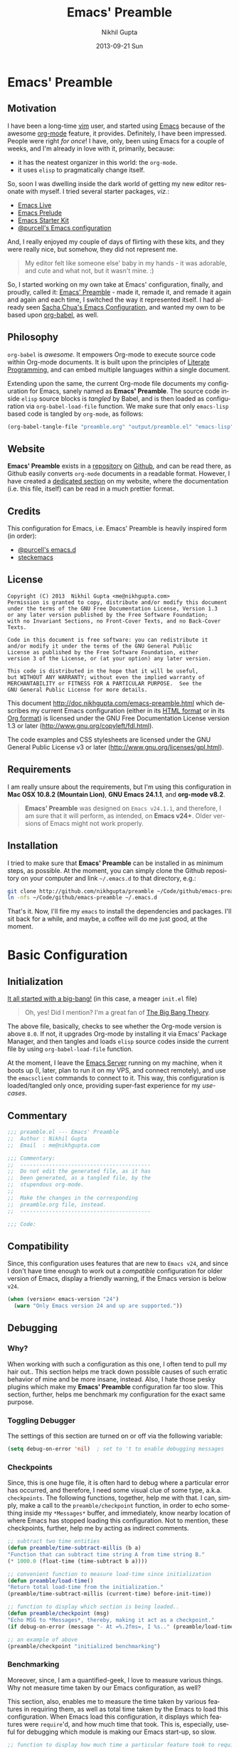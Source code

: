 #+TITLE:  Emacs' Preamble
#+AUTHOR: Nikhil Gupta
#+EMAIL:  me@nikhgupta.com
#+DATE:   2013-09-21 Sun

* Emacs' Preamble
** Motivation
I have been a long-time [[http://www.vim.org][vim]] user, and started using [[http://gnu.org/s/emacs][Emacs]] because of the awesome [[http://orgmode.org][org-mode]] feature,
it provides. Definitely, I have been impressed. People were right /for once/! I have, only, been
using Emacs for a couple of weeks, and I'm already in love with it, primarily, because:
  - it has the neatest organizer in this world: the =org-mode=.
  - it uses =elisp= to pragmatically change itself.

So, soon I was dwelling inside the dark world of getting my new editor resonate with myself. I tried
several starter packages, /viz./:
  - [[http://github.com/overtone/emacs-live][Emacs Live]]
  - [[http://github.com/bbatsov/prelude][Emacs Prelude]]
  - [[http://eschulte.github.io/emacs24-starter-kit/][Emacs Starter Kit]]
  - [[http://github.com/purcell/emacs.d][@purcell's Emacs configuration]]

And, I really enjoyed my couple of days of flirting with these kits, and they were really nice, but
somehow, they did not represent me.

#+BEGIN_QUOTE
My editor felt like someone else' baby in my hands - it was adorable, and cute and what not, but it
wasn't mine. :)
#+END_QUOTE

So, I started working on my own take at Emacs' configuration, finally, and proudly, called it:
[[http://github.com/nikhgupta/preamble][Emacs' Preamble]] - made it, remade it, and remade it again and again and each time, I switched the
way it represented itself. I had already seen [[http://dl.dropboxusercontent.com/u/3968124/sacha-emacs.html][Sacha Chua's Emacs Configuration]], and wanted my own to
be based upon [[http://orgmode.org/worg/org-contrib/babel/][org-babel]], as well.

** Philosophy
=org-babel= is /awesome/. It empowers Org-mode to execute source code within Org-mode documents. It
is built upon the principles of [[http://en.wikipedia.org/wiki/Literate_programming][Literate Programming]], and can embed multiple languages within a
single document.

Extending upon the same, the current Org-mode file documents my configuration for Emacs, sanely
named as *Emacs' Preamble*. The source code inside =elisp= source blocks is /tangled/ by Babel, and
is then loaded as configuration via =org-babel-load-file= function. We make sure that only
=emacs-lisp= based code is tangled by =org-mode=, as follows:

#+BEGIN_SRC emacs-lisp :tangle no
  (org-babel-tangle-file "preamble.org" "output/preamble.el" "emacs-lisp")
#+END_SRC

** Website
*Emacs' Preamble* exists in a [[http://github.com/nikhgupta/preamble][repository]] on [[http://github.com][Github]], and can be read there, as Github easily converts
=org-mode= documents in a readable format. However, I have created a [[http://nikhgupta.com/preamble][dedicated section]] on my
website, where the documentation (i.e. this file, itself) can be read in a much prettier format.

** Credits
This configuration for Emacs, i.e. Emacs' Preamble is heavily inspired form (in order):
- [[https://github.com/purcell/emacs.d][@purcell's emacs.d]]
- [[https://github.com/steckerhalter/steckemacs][steckemacs]]

** License
#+BEGIN_EXAMPLE
Copyright (C) 2013  Nikhil Gupta <me@nikhgupta.com>
Permission is granted to copy, distribute and/or modify this document
under the terms of the GNU Free Documentation License, Version 1.3
or any later version published by the Free Software Foundation;
with no Invariant Sections, no Front-Cover Texts, and no Back-Cover Texts.

Code in this document is free software: you can redistribute it
and/or modify it under the terms of the GNU General Public
License as published by the Free Software Foundation, either
version 3 of the License, or (at your option) any later version.

This code is distributed in the hope that it will be useful,
but WITHOUT ANY WARRANTY; without even the implied warranty of
MERCHANTABILITY or FITNESS FOR A PARTICULAR PURPOSE.  See the
GNU General Public License for more details.
#+END_EXAMPLE

This document [[http://doc.nikhgupta.com/emacs-preamble.html]] which describes my current Emacs
configuration (either in its [[http://doc.nikhgupta.com/emacs-preamble.html][HTML format]] or in its [[http://doc.nikhgupta.com/emacs-preamble.org][Org format]]) is licensed under the GNU Free
Documentation License version 1.3 or later ([[http://www.gnu.org/copyleft/fdl.html]]).

The code examples and CSS stylesheets are licensed under the GNU General Public License v3 or later
([[http://www.gnu.org/licenses/gpl.html]]).

** Requirements
I am really unsure about the requirements, but I'm using this configuration in *Mac OSX 10.8.2
(Mountain Lion)*, *GNU Emacs 24.1.1*, and *org-mode v8.2*.

#+BEGIN_QUOTE
*Emacs' Preamble* was designed on =Emacs v24.1.1=, and therefore, I am sure that it will perform, as
intended, on *Emacs v24+*. Older versions of Emacs might not work properly.
#+END_QUOTE

** Installation
I tried to make sure that *Emacs' Preamble* can be installed in as minimum steps, as possible. At
the moment, you can simply clone the Github repository on your computer and link =~/.emacs.d= to
that directory, e.g.:
#+BEGIN_SRC bash
  git clone http://github.com/nikhgupta/preamble ~/Code/github/emacs-preamble
  ln -nfs ~/Code/github/emacs-preamble ~/.emacs.d
#+END_SRC

That's it. Now, I'll fire my =emacs= to install the dependencies and packages. I'll sit back for a
while, and maybe, a coffee will do me just good, at the moment.

* Basic Configuration
** Initialization
[[file:init.el][It all started with a big-bang!]] (in this case, a meager =init.el= file)

#+BEGIN_QUOTE
Oh, yes! Did I mention? I'm a great fan of [[http://en.wikipedia.org/wiki/The_Big_Bang_Theory][The Big Bang Theory]].
#+END_QUOTE

The above file, basically, checks to see whether the Org-mode version is above =8.0=. If not, it
upgrades Org-mode by installing it via Emacs' Package Manager, and then tangles and loads =elisp=
source codes inside the current file by using =org-babel-load-file= function.

At the moment, I leave the [[http://www.gnu.org/software/emacs/manual/html_node/emacs/Emacs-Server.html][Emacs Server]] running on my machine, when it boots up (I, later, plan to
run it on my VPS, and connect remotely), and use the =emacsclient= commands to connect to it. This
way, this configuration is loaded/tangled only once, providing super-fast experience for my
/use-cases/.

** Commentary
#+BEGIN_SRC emacs-lisp :comments off
  ;;; preamble.el --- Emacs' Preamble
  ;;  Author : Nikhil Gupta
  ;;  Email  : me@nikhgupta.com

  ;;; Commentary:
  ;;  -----------------------------------------
  ;;  Do not edit the generated file, as it has
  ;;  been generated, as a tangled file, by the
  ;;  stupendous org-mode.
  ;;
  ;;  Make the changes in the corresponding
  ;;  preamble.org file, instead.
  ;;  -----------------------------------------

  ;;; Code:
#+END_SRC

** Compatibility
Since, this configuration uses features that are new to =Emacs v24=, and since I don't have time
enough to work out a /compatible/ configuration for older version of Emacs, display a friendly
warning, if the Emacs version is below =v24=.

#+BEGIN_SRC emacs-lisp
  (when (version< emacs-version "24")
    (warn "Only Emacs version 24 and up are supported."))
#+END_SRC

** Debugging
*** Why?
When working with such a configuration as this one, I often tend to pull my hair out.. This section
helps me track down possible causes of such erratic behavior of mine and be more insane,
instead. Also, I hate those pesky plugins which make my *Emacs' Preamble* configuration far too
slow. This section, further, helps me benchmark my configuration for the exact same purpose.

*** Toggling Debugger
The settings of this section are turned on or off via the following variable:
#+BEGIN_SRC emacs-lisp
  (setq debug-on-error 'nil)  ; set to 't to enable debugging messages
#+END_SRC

*** Checkpoints
Since, this is one huge file, it is often hard to debug where a particular error has occurred, and
therefore, I need some visual clue of some type, a.k.a. =checkpoints=. The following functions,
together, help me with that. I can, simply, make a call to the =preamble/checkpoint= function, in
order to echo something inside my =*Messages*= buffer, and immediately, know nearby location of
where Emacs has stopped loading this configuration. Not to mention, these checkpoints, further, help
me by acting as indirect comments.

#+BEGIN_SRC emacs-lisp
  ;; subtract two time entities
  (defun preamble/time-subtract-millis (b a)
  "Function that can subtract time string A from time string B."
  (* 1000.0 (float-time (time-subtract b a))))

  ;; convenient function to measure load-time since initialization
  (defun preamble/load-time()
  "Return total load-time from the initialization."
  (preamble/time-subtract-millis (current-time) before-init-time))

  ;; function to display which section is being loaded..
  (defun preamble/checkpoint (msg)
  "Echo MSG to *Messages*, thereby, making it act as a checkpoint."
  (if debug-on-error (message "- At =%.2fms=, I %s.." (preamble/load-time) msg)))

  ;; an example of above
  (preamble/checkpoint "initialized benchmarking")
#+END_SRC

*** Benchmarking
Moreover, since, I am a quantified-geek, I love to measure various things. Why not measure time
taken by our Emacs configuration, as well?

This section, also, enables me to measure the time taken by various features in requiring them, as
well as total time taken by the Emacs to load this configuration. When Emacs load this
configuration, it displays which features were =require='d, and how much time that took. This is,
especially, useful for debugging which module is making our Emacs start-up, so slow.

#+BEGIN_SRC emacs-lisp
  ;; function to display how much time a particular feature took to require..
  (defun preamble/require-time-message(package time)
    (if debug-on-error ( message
                         "- At =%.2fms=, I required a feature: =%s=, which took me =%0.2fms=."
                         (preamble/load-time) package time)))

  (defvar feature-required-time nil "Require time for a specific feature.")

  (defvar preamble/require-times nil
    "A list of (FEATURE . LOAD-DURATION).
  LOAD-DURATION is the time taken in milliseconds to load FEATURE.")

  (defadvice require
    (around build-require-times (feature &optional filename noerror) activate)
    "Note in `preamble/require-times' the time taken to require each feature."
    (let* ((already-loaded (memq feature features))
           (require-start-time (and (not already-loaded) (current-time))))
      (prog1
          ad-do-it
        (when (and (not already-loaded) (memq feature features) debug-on-error)
          (setq feature-required-time
                (preamble/time-subtract-millis (current-time) require-start-time))
          (preamble/require-time-message feature feature-required-time)
          (add-to-list 'preamble/require-times
                       (cons feature
                             (preamble/time-subtract-millis (current-time)
                                                            require-start-time))
                       t)))))
#+END_SRC

** Avoid Screen-flickering
Now that, I have =Emacs v24= with me, I would first disable some of the GUI features early in the
start-up so as to ensure that the screen does not flicker when turning them off, otherwise.
#+BEGIN_SRC emacs-lisp
  (if (fboundp 'menu-bar-mode) (menu-bar-mode -1))
  (if (fboundp 'tool-bar-mode) (tool-bar-mode -1))
  (if (fboundp 'scroll-bar-mode) (scroll-bar-mode -1))
  (setq inhibit-startup-message 't) ; disable ugly start screen
#+END_SRC

** Custom Routines
*** Variables
#+BEGIN_SRC emacs-lisp
  (defvar preamble-dir
  (file-name-directory (file-truename load-file-name))
  "The root directory for Emacs' Preamble configuration.")

  (defvar preamble-vendor-dir (concat preamble-dir "/vendors")
  "The directory which contains files from our vendors.")

  (defvar preamble/bookmark-file (expand-file-name ".bookmarks.el" preamble-dir)
  "The file where all the bookmarks will be saved.")
#+END_SRC

*** Constants
#+BEGIN_SRC emacs-lisp
    (defconst *is-mac* (eq system-type 'darwin))
    (defconst *is-linux* (eq system-type 'gnu/linux))
    (defconst *is-windows* (eq system-type 'windows-nt))
    (defconst *is-cygwin* (eq system-type 'cygwin))
    (defconst *is-mac-gui* (and *is-mac* window-system))
    (defconst *is-cocoa-emacs* (and *is-mac* (eq window-system 'ns)))
    (defconst *spell-check-support-enabled* nil)
#+END_SRC

*** Macros
**** Evaluate =elisp= after feature has loaded
  #+BEGIN_SRC emacs-lisp
    (defmacro after (feature &rest body)
        "After FEATURE is loaded, evaluate BODY."
        (declare (indent defun))
        `(eval-after-load ,feature
        '(progn ,@body)))
  #+END_SRC
*** Functions
**** Evaluate =elisp= code after initialization
#+BEGIN_SRC emacs-lisp
  (defun preamble/eval-after-init (form)
      "Add `(lambda () FORM)' to `after-init-hook'.
      If Emacs has already finished initialization, also eval FORM immediately."
      (let ((func (list 'lambda nil form)))
      (add-hook 'after-init-hook func)
      (when after-init-time
          (eval form))))
#+END_SRC

**** Greet the user and display load time
#+BEGIN_SRC emacs-lisp
  (defun preamble/greet-user-with-load-time()
      "Greet and display load time to the user."
      (message (concat "--------------------------------------------------------------------\n"
                      "*Welcome to Emacs' Preamble.*\n"
                      "Emacs' Preamble was loaded in =%.2fms=.") (preamble/load-time)))
#+END_SRC

**** Add sub-folders of a directory to load path
I have added the following function to add all sub-directories inside a given directory to the
=load-path=.
#+BEGIN_SRC emacs-lisp
  (defun preamble/add-subfolders-to-load-path (parent-dir)
    "Add all level PARENT-DIR subdirs to the `load-path'."
    (dolist (f (directory-files parent-dir))
      (let ((name (expand-file-name f parent-dir)))
        (when (and (file-directory-p name)
                   (not (equal f ".."))
                   (not (equal f ".")))
          (add-to-list 'load-path name)
          (preamble/add-subfolders-to-load-path name)))))
#+END_SRC

**** Open the most recent buffer, quickly.
Define a really handy function to quickly split the current window to open the most recent buffer.
#+BEGIN_SRC emacs-lisp
    ;; Borrowed from http://postmomentum.ch/blog/201304/blog-on-emacs
    (defun preamble/split-window()
    "Split the window to see the most recent buffer in the other window.
    Call a second time to restore the original window configuration."
    (interactive)
    (if (eq last-command 'preamble/split-window)
        (progn
            (jump-to-register :preamble/split-window)
            (setq this-command 'preamble/unsplit-window))
        (window-configuration-to-register :preamble/split-window)
        (switch-to-buffer-other-window nil)))
#+END_SRC

*** Settings
Emacs uses a /custom file/ to store changes done via [[http://www.gnu.org/software/emacs/manual/html_node/emacs/Easy-Customization.html][Emacs' Easy Customization]] method. I'm, simply,
setting it up below, so that all the custom configuration exists in a separate file.
#+BEGIN_SRC emacs-lisp
  (setq custom-file (expand-file-name "custom.el" preamble-dir))
  (load custom-file)
#+END_SRC
*** Vendors
=vendors= directory was created for the purpose of putting up /unpublished/ packages inside it, via
git repository cloning. I'm just adding all of its sub-directories to the load path.
#+BEGIN_SRC emacs-lisp
  (mapc 'load (directory-files preamble-vendor-dir 't "^[^#].*el$"))
  (preamble/add-subfolders-to-load-path preamble-vendor-dir)
#+END_SRC
** General Behavior
*** Encoding Support
Setup encoding used by the Emacs to =utf-8=, thereby, easing out my life.
#+BEGIN_SRC emacs-lisp
  (setq locale-coding-system 'utf-8)
  (set-terminal-coding-system 'utf-8)
  (set-keyboard-coding-system 'utf-8)
  (set-selection-coding-system 'utf-8)
  (prefer-coding-system 'utf-8)
#+END_SRC

*** Auto-reload external file changes
#+BEGIN_SRC emacs-lisp
  (global-auto-revert-mode)
  (setq global-auto-revert-non-file-buffers t
        auto-revert-verbose nil)
#+END_SRC
*** Miscelleneous
#+BEGIN_SRC emacs-lisp
  (eval-when-compile (require 'cl))         ; load common lisp
  (fset 'yes-or-no-p 'y-or-n-p)             ; shut up, and be concise

  (setq-default gc-cons-threshold 50000000  ; perform garbage collection at 50MB (instead of 0.76MB)
                buffers-menu-max-size 30    ; max num of entries in Buffers menu
                compilation-scroll-output t ; scroll down to show last line in compilation mode
                make-backup-files nil       ; do not make backups for files
                mouse-yank-at-point t       ; mouse yank at point instead of at click
                save-interprogram-paste-before-kill t ; save clipboard into kill ring b4 replacing it
                scroll-preserve-screen-position 'always ; point keeps its position when scrolling
                set-mark-command-repeat-pop t ; repeating C-SPC after popping mark pops it again
                grep-scroll-output t
                grep-highlight-matches t
                bookmark-default-file preamble/bookmark-file ; default bookmark file
                ediff-split-window-function 'split-window-horizontally
                ediff-window-setup-function 'ediff-setup-windows-plain
                ring-bell-function 'ignore)
#+END_SRC

** General Appearance
*** Editor
#+BEGIN_SRC emacs-lisp
  (global-linum-mode)           ; display line numbers

  (setq-default blink-cursor-delay 0        ; seconds after which cursor starts to blink
                blink-cursor-interval 0.4   ; length of cursor blink interval
                line-spacing 0.2            ; space to put between lines
  )
#+END_SRC

*** Modeline
#+BEGIN_SRC emacs-lisp
  (column-number-mode)                    ; display column number in mode line
#+END_SRC

*** WhiteSpace
I despise =whitespace=, esp. the freaky trailing ones. So, I explicitely set them to be visible,
and automatically remove them when buffer is saved.
#+BEGIN_SRC emacs-lisp
  (setq show-trailing-whitespace 't)        ; show trailing whitespace in editor
  (add-hook 'before-save-hook 'delete-trailing-whitespace) ; delete them when buffer is saved

  ;; do not show trailing whitespace in some modes
  (dolist (hook '(term-mode-hook comint-mode-hook compilation-mode-hook))
    (add-hook hook (lambda () (setq show-trailing-whitespace nil))))
#+END_SRC

*** Word Wrapping
#+BEGIN_SRC emacs-lisp
  (setq-default truncate-lines nil         ; display continuation lines
                truncate-partial-width-windows nil)
#+END_SRC
*** Font Settings
I love syntax highlighting.
#+BEGIN_SRC elisp
  (global-font-lock-mode 1)
#+END_SRC

Specify the default font as =Source Code Pro=, which should already be [[http://blogs.adobe.com/typblography/2012/09/source-code-pro.html][downloaded]] and installed.
#+BEGIN_SRC elisp
  (set-frame-font "Source Code Pro")
  (set-face-attribute 'default nil :font "Source Code Pro" :height 140)
  (set-face-font 'default "Source Code Pro")
#+END_SRC

*** Disable GUI dialog boxes
#+BEGIN_SRC emacs-lisp
    (setq use-file-dialog 'nil) ; use mini-buffer for file dialogs
    (setq use-dialog-box  'nil) ; use mini-buffer for everythin' else..
    (eval '(setq inhibit-startup-echo-area-message "nikhgupta"))
#+END_SRC

*** Miscelleneous
#+BEGIN_SRC emacs-lisp
  (setq-default tooltip-delay 1.5         ; seconds to wait before displaying tooltip
                visible-bell t            ; try to flash the frame to represent bell
                indicate-empty-lines t    ; show an indicator in left fringe for lines not in buffer
                )
#+END_SRC
** Editor Behaviour
*** Modes
#+BEGIN_SRC emacs-lisp
  (electric-pair-mode)               ; automatically insert delimiter pairs
  (delete-selection-mode)            ; typed text replaces the active selection
  (transient-mark-mode)              ; highlight the region when mark is active
  (cua-selection-mode 't)            ; for rectangular selections, CUA is nice
  (show-paren-mode)                  ; show matching parenthesis
  (global-visual-line-mode)          ; soft wrapping of lines

  (setq-default case-fold-search t   ; searches and matches should ignore case
                indent-tabs-mode nil ; indentation can not insert tabs
                tab-width 2          ; a TAB is 2 spaces, by default
                fill-column 100)
#+END_SRC
*** Enable some disabled commands
We do not want to disable narrowing commands, or case-change functions.
#+BEGIN_SRC emacs-lisp
    (put 'narrow-to-region 'disabled nil)
    (put 'narrow-to-page 'disabled nil)
    (put 'narrow-to-defun 'disabled nil)
    (put 'upcase-region 'disabled nil)
    (put 'downcase-region 'disabled nil)
#+END_SRC
*** Functions
#+BEGIN_SRC emacs-lisp
  (autoload 'zap-up-to-char "misc" "Kill up to, but not including
  ARGth occurrence of CHAR.")

  (defun Preamble/duplicate-region (beg end)
    "Insert a copy of the current region after the region."
    (interactive "r")
    (save-excursion
      (goto-char end)
      (insert (buffer-substring beg end))))

  (defun preamble/duplicate-line-or-region (prefix)
    "Duplicate either the current line or any current region."
    (interactive "*p")
    (whole-line-or-region-call-with-region 'preamble/duplicate-region prefix t))

  (defun preamble/kill-back-to-indentation ()
    "Kill from point back to the first non-whitespace character on the line."
    (interactive)
    (let ((prev-pos (point)))
      (back-to-indentation)
      (kill-region (point) prev-pos)))

  (defun preamble/sort-lines-random (beg end)
    "Sort lines in region randomly."
    (interactive "r")
    (save-excursion
      (save-restriction
        (narrow-to-region beg end)
        (goto-char (point-min))
        (let ;; To make `end-of-line' and etc. to ignore fields.
            ((inhibit-field-text-motion t))
          (sort-subr nil 'forward-line 'end-of-line nil nil
                     (lambda (s1 s2) (eq (random 2) 0)))))))

  (defun preamble/open-line-with-reindent (n)
    "A version of `open-line' which reindents the start and end positions.
  If there is a fill prefix and/or a `left-margin', insert them
  on the new line if the line would have been blank.
  With arg N, insert N newlines."
    (interactive "*p")
    (let* ((do-fill-prefix (and fill-prefix (bolp)))
           (do-left-margin (and (bolp) (> (current-left-margin) 0)))
           (loc (point-marker))
           ;; Don't expand an abbrev before point.
           (abbrev-mode nil))
      (delete-horizontal-space t)
      (newline n)
      (indent-according-to-mode)
      (when (eolp)
        (delete-horizontal-space t))
      (goto-char loc)
      (while (> n 0)
        (cond ((bolp)
               (if do-left-margin (indent-to (current-left-margin)))
               (if do-fill-prefix (insert-and-inherit fill-prefix))))
        (forward-line 1)
        (setq n (1- n)))
      (goto-char loc)
      (end-of-line)
      (indent-according-to-mode)))
#+END_SRC
** Always Run Server
#+BEGIN_SRC emacs-lisp
(require 'server)
(unless (server-running-p)
    (server-start))
#+END_SRC

* Packages
** Repositories
OK, so I am using the default [[http://www.emacswiki.org/emacs/ELPA][Package Manager]] that is shipped with Emacs 24 to load my packages
(anything else, does not make sense, anyways). However, I must, first, tell it to use more sources
to search for a given package (a.k.a. =yum=). I am using [[http://www.emacswiki.org/emacs-en/Marmalade][Marmalade]], [[http://www.emacswiki.org/emacs-en/MELPA][MELPA]], & [[http://orgmode.org/elpa.html][Org ELPA]] repositories,
for this purpose.
#+BEGIN_SRC emacs-lisp
  (require 'package)
  (setq package-archives
        '(("marmalade" . "http://marmalade-repo.org/packages/")
          ("org"       . "http://orgmode.org/elpa/")
          ("melpa"     . "http://melpa.milkbox.net/packages/")))
  (package-initialize)
#+END_SRC
** On Demand Installation
I have added some convenient functions to install a package, only when it is explicitely told to do
so, which means that instead of adding these packages to the list of our packages (that need to be
installed and checked on every run of Emacs) in the next section, we are now able to =install= them
right along with the rest of their configuration. This is called *On Demand Installation* of the
packages.
#+BEGIN_SRC emacs-lisp
  ;; on-demand installation of a package
  (defun preamble/require-package (package &optional min-version no-refresh)
    "Install given PACKAGE, optionally requiring MIN-VERSION.
  If NO-REFRESH is non-nil, the available package lists will not be
  re-downloaded in order to locate PACKAGE."
    (if (package-installed-p package min-version)
        t
      (if (or (assoc package package-archive-contents) no-refresh)
          (package-install package)
        (progn
          (package-refresh-contents)
          (preamble/require-package package min-version t)))))

  ;; on-demand installation of multiple packages
  (defun preamble/require-packages(packages-list)
    "Install packages from a given PACKAGES-LIST, using `preamble-require-package' function."
    (mapc #'preamble/require-package packages-list))
#+END_SRC

** Trivial Packages
Some packages are really trivial in nature, and nearly, need no configuration, at all. I have marked
such packages to be installed, in this section. That way, I won't have to clobber up the
configuration with different headings, and the likes.
*** Functions
#+BEGIN_SRC emacs-lisp
  (defun preamble/install-packages ()
    "Install all packages listed in `preamble-trivial-packages'."
    (unless (every #'package-installed-p preamble-trivial-packages)
      (preamble/require-packages preamble-trivial-packages)))
#+END_SRC

*** Installed Packages
#+BEGIN_SRC emacs-lisp
  (defvar preamble-trivial-packages '( dash
                                       diminish
                                       expand-region
                                       flycheck
                                       regex-tool
                                       smex)
    "A list of trivial packages that are installed on startup.")

  (preamble/install-packages)
#+END_SRC
** File-type Specific Packages
I have added a macro =preamble/auto-install= to automatically install the appropriate mode for a
file with given extension, when it is opened. Furthermore, the macro ensures that the file is, then,
opened in that mode. This can be used to automatically install the required packages for a specific
filetype.
*** Map exntensions to modes
#+BEGIN_SRC emacs-lisp
  (defvar preamble/auto-install-alist
    '(("\\.clj\\'" clojure-mode clojure-mode)
      ("\\.coffee\\'" coffee-mode coffee-mode)
      ("\\.css\\'" css-mode css-mode)
      ("\\.csv\\'" csv-mode csv-mode)
      ("\\.d\\'" d-mode d-mode)
      ("\\.dart\\'" dart-mode dart-mode)
      ("\\.erl\\'" erlang erlang-mode)
      ("\\.feature\\'" feature-mode feature-mode)
      ("\\.go\\'" go-mode go-mode)
      ("\\.groovy\\'" groovy-mode groovy-mode)
      ("\\.haml\\'" haml-mode haml-mode)
      ("\\.hs\\'" haskell-mode haskell-mode)
      ("\\.latex\\'" auctex LaTeX-mode)
      ("\\.less\\'" less-css-mode less-css-mode)
      ("\\.lua\\'" lua-mode lua-mode)
      ("\\.markdown\\'" markdown-mode markdown-mode)
      ("\\.mkd\\'" markdown-mode markdown-mode)
      ("\\.md\\'" markdown-mode markdown-mode)
      ("\\.ml\\'" tuareg tuareg-mode)
      ("\\.pp\\'" puppet-mode puppet-mode)
      ("\\.php\\'" php-mode php-mode)
      ("PKGBUILD\\'" pkgbuild-mode pkgbuild-mode)
      ("\\.sass\\'" sass-mode sass-mode)
      ("\\.scala\\'" scala-mode2 scala-mode)
      ("\\.scss\\'" scss-mode scss-mode)
      ("\\.slim\\'" slim-mode slim-mode)
      ("\\.textile\\'" textile-mode textile-mode)
      ("\\.yml\\'" yaml-mode yaml-mode))
    "A list of filetype vs mode mappings.")
#+END_SRC

*** Add filetype mapping to =auto-mode-alist=
#+BEGIN_SRC emacs-lisp
  (defmacro preamble/auto-install (extension package mode)
    "When file with EXTENSION is opened triggers auto-install of PACKAGE.
  PACKAGE is installed only if not already present.  The file is opened in MODE."
    `(add-to-list 'auto-mode-alist
                  `(,extension . (lambda ()
                                   (unless (package-installed-p ',package)
                                     (package-install ',package))
                                   (,mode)))))

  (mapc (lambda (entry)
          (let ((extension (car entry))
                (package (cadr entry))
                (mode (cadr (cdr entry))))
            (unless (package-installed-p package)
              (preamble/auto-install extension package mode))))
        preamble/auto-install-alist)

  ;; some modes don't have autoloads for the auto-mode-alist
  ;; so we add them manually if package is already installed
  (when (package-installed-p 'markdown-mode)
    (add-to-list 'auto-mode-alist '("\\.markdown\\'" . markdown-mode))
    (add-to-list 'auto-mode-alist '("\\.md\\'" . markdown-mode)))
  (when (package-installed-p 'pkgbuild-mode)
    (add-to-list 'auto-mode-alist '("PKGBUILD\\'" . pkgbuild-mode)))
#+END_SRC
* User Interface
#+BEGIN_QUOTE
An editor can only improve my efficiency, if it pleases my eyes.
--- [[http://github.com/nikhgupta][Nikhil Gupta]]
#+END_QUOTE

This is true, since I work for almost 12-16 hours on my computer, with almost 70% time either in
my Shell or in my Editor, and hence, these two things need to be so adorable, and so damn
impressive, that I would never want to leave them alone.

** Themes
*** Functions
#+BEGIN_SRC emacs-lisp
  ;; ensures that themes will be applied even if they have not been customized
  (defun preamble/reapply-themes ()
    "Forcibly load the themes listed in `custom-enabled-themes'."
    (dolist (theme custom-enabled-themes)
      (unless (custom-theme-p theme) (load-theme theme)))
    (custom-set-variables `(custom-enabled-themes (quote ,custom-enabled-themes))))

  ;; lets run the above function after Emacs has loaded this configuration.
  (add-hook 'after-init-hook 'preamble/reapply-themes)
#+END_SRC

*** Installed Themes
I am in love with elegance, and only prefer the themes which show such elegance. Emacs' Preamble
uses a very specific set of 5 themes (or theme groups) at any time, since as per me, I would never
need more than that, even if I am bored.
#+BEGIN_SRC emacs-lisp
  (preamble/require-packages '( noctilux-theme zenburn-theme sublime-themes
                                               color-theme-sanityinc-solarized
                                               color-theme-sanityinc-tomorrow base16-theme ))
#+END_SRC

*** Current Theme
#+BEGIN_SRC emacs-lisp
  (setq-default custom-enabled-themes '(base16-eighties))
#+END_SRC
*** Quick Access to Themes
#+BEGIN_SRC emacs-lisp
  ;; quick access for some themes, I use often.
  (defun light() "Activate a light color theme."
    (interactive) (color-theme-sanityinc-solarized-light))
  (defun dark() "Activate a dark color theme."
    (interactive) (color-theme-sanityinc-solarized-dark))
  (defun eighties() "Activate an 80's theme."
    (interactive) (color-theme-sanityinc-tomorrow-eighties))
  (defun day() "Activate theme for a day."
    (interactive) (color-theme-sanityinc-tomorrow-day))
  (defun night() "Activate theme for a night."
    (interactive) (color-theme-sanityinc-tomorrow-night))
#+END_SRC

** Frame and Windows
*** Fullscreen Support
Simple fullscreen support for Emacs. Note that, Emacs in OSX already has a fullscreen support, and a
similar support is built-in inside Emacs v24.4+.
#+BEGIN_SRC emacs-lisp
  (defun preamble/fullscreen ()
    "Make Emacs window fullscreen.
    This follows freedesktop standards, should work in X servers."
    (interactive)
    (if (eq window-system 'x)
        (x-send-client-message nil 0 nil "_NET_WM_STATE" 32
                               '(2 "_NET_WM_STATE_FULLSCREEN" 0))
      (error "Only X server is supported")))
#+END_SRC

*** Better Frame Title
#+BEGIN_SRC emacs-lisp
  (setq frame-title-format
  '((:eval (if (buffer-file-name)
      (abbreviate-file-name (buffer-file-name)) "%b"))))
#+END_SRC

*** Adjust Frame's Opacity
#+BEGIN_SRC emacs-lisp
  (defun preamble/adjust-opacity (frame incr)
    (let* ((oldalpha (or (frame-parameter frame 'alpha) 100))
           (newalpha (+ incr oldalpha)))
      (when (and (<= frame-alpha-lower-limit newalpha) (>= 100 newalpha))
        (modify-frame-parameters frame (list (cons 'alpha newalpha))))))

#+END_SRC
*** Mouse Support in Terminal
When making new Terminal, i.e. =tty= frames in Emacs, I want to ensure that I am able to use mouse
there, as well as paste by clicking mouse middle button.
#+BEGIN_SRC emacs-lisp
  (xterm-mouse-mode)
  (when (fboundp 'mwheel-install) (mwheel-install))
#+END_SRC

*** Switching between Windows
Switching windows, when more than 2 of them are open, with =C-x o= is a real pain in the fingers
and eyes, therefore, I make use of the really nice [[http://github.com/dimitri/switch-window][switch-window]] package, as well as the
=winner-mode= built-in Emacs. Winner Mode allows us to /undo/ (and /redo/) changes in the window
configuration with the key commands =C-c left=, and =C-c right= (which, is pretty neat!)
#+BEGIN_SRC emacs-lisp
  (when (fboundp 'winner-mode) (winner-mode))

  (preamble/require-package 'switch-window)
  (require 'switch-window)
  ;; we must bind the "C-x o" key appropriately, now.
  (setq switch-window-shortcut-style 'quail)
#+END_SRC

* Basic Modules
Modules defines either a package or a mode or both, and this section defines various modules along
with the relevant configuration required by them. Each module is tagged with appropriate tags to
refer to the kind of feature, it provides, e.g. a module can be tagged as =editor=, which means that
the module provides a feature related to the editing inside Emacs.
** auto-complete
[[http://www.emacswiki.org/emacs/AutoComplete][AutoComplete]] is an excellent auto-completion feature with popup menu for quick selection. It can
complete words at the point from a number of different sources, and includes fuzzy-matching,
in-built.

I have, first, setup *AutoComplete* as the default completion function, by hooking it inside
=auto-complete-mode=.
#+BEGIN_SRC emacs-lisp
  (preamble/require-package 'auto-complete)
  (require 'auto-complete-config)

  (defun preamble/auto-complete-at-point ()
  "Use AutoComplete to provide completion at the current point."
  (when (and (not (minibufferp))
              (fboundp 'auto-complete-mode)
              auto-complete-mode)
      (auto-complete)))

  ;; hook AC into completion-at-point
  (defun preamble/set-auto-complete-as-completion-at-point-function ()
  "Set AutoComplete as Completion-At-Point function."
  (add-to-list 'completion-at-point-functions 'preamble/auto-complete-at-point))

  (add-hook 'auto-complete-mode-hook 'preamble/set-auto-complete-as-completion-at-point-function)
#+END_SRC

I want to customize behavior of AC to match my workflow, and have setup =TAB= key to trigger
completions. Further, I want to exclude very large buffer from interfering with AC.
#+BEGIN_SRC emacs-lisp
  (global-auto-complete-mode)          ; enable auto-complete mode globally

  (after 'auto-complete
    (setq ac-expand-on-auto-complete t ; auto-complete whole match on TAB
          ac-auto-start 3              ; enable auto-complete after 3 chars
          ac-dwim nil                  ; get pop-ups with docs even if word is uniquely completed
          tab-always-indent 'complete  ; use TAB to trigger auto-complete
          dabbrev-friend-buffer-function
            '(lambda() (< (buffer-size other-buffer (1024 1024))))) ; exclude large buffers
    (add-to-list 'completion-styles 'initials t))
#+END_SRC

Finally, define some sources for AC, and setup some modes to use AC, by default.
#+BEGIN_SRC emacs-lisp
  (after 'auto-complete
    ;; define sources for auto-completion
    (set-default 'ac-sources '( ac-source-imenu ac-source-dictionary
                                                ac-source-words-in-buffer
                                                ac-source-words-in-same-mode-buffers
                                                ac-source-words-in-all-buffer))

    ;; add various modes to auto-complete
    (dolist (mode '(magit-log-edit-mode log-edit-mode org-mode
                                        text-mode haml-mode ruby-mode sass-mode yaml-mode
                                        csv-mode espresso-mode haskell-mode html-mode
                                        nxml-mode sh-mode smarty-mode clojure-mode
                                        lisp-mode textile-mode markdown-mode tuareg-mode
                                        js3-mode css-mode less-css-mode sql-mode
                                        ielm-mode))
      (add-to-list 'ac-modes mode)))
#+END_SRC

** diminish
[[http://www.emacswiki.org/emacs/DiminishedModes][Diminished modes]] is an internal feature, which lets us fight mode-line clutter by diminishing
(removing or abbreviating) minor mode indicators in the modeline.
#+BEGIN_SRC emacs-lisp
    (preamble/require-package 'diminish)
#+END_SRC
*** Diminishing Major Modes
#+BEGIN_SRC emacs-lisp
(add-hook 'emacs-lisp-mode-hook (lambda() (setq mode-name "eL"))) ; emacs lisp
#+END_SRC
** dired
[[http://www.emacswiki.org/emacs/DiredPlus][Dired+]] enhances our file-exploring experience, and provides additional features to [[http://www.emacswiki.org/emacs/Dired][Dired Mode]].
#+BEGIN_SRC emacs-lisp
  (preamble/require-package 'dired+)
  (setq diredp-hide-details-initially-flag nil
        global-dired-hide-details-mode -1)
  (after 'dired
    (require 'dired+)
    (setq dired-recursive-deletes 'top))
  ;; disable line wrapping in dired mode
  (add-hook 'dired-mode-hook (lambda () (setq truncate-lines t)))
#+END_SRC
*** Related Key Bindings
#+BEGIN_SRC emacs-lisp
  (after 'dired
    (define-key dired-mode-map [mouse-2] 'dired-find-file))
#+END_SRC

** fci-mode
Many modern editors and IDEs can graphically indicate the location of the fill column by drawing a
thin line (in design parlance, a "rule") down the length of the editing window. =fci-mode=,
i.e. [[https://github.com/alpaker/Fill-Column-Indicator][Fill Column Indicator]] implements this facility in Emacs.
#+BEGIN_SRC emacs-lisp
  (preamble/require-package 'fill-column-indicator)
  (after 'fill-column-indicator
    (setq fci-rule-width 10)
    (setq fci-rule-character ?❚)
  ; (setq fci-rule-character-color "#999999")
    (setq fci-dash-pattern 1.00))
#+END_SRC

However, I only want to see column indicator when one of the =org-mode=, =text-mode= or =prog-mode=
is active. Moreover, whenever I switch themes, I would like to regenerate the indicator. Lastly,
=fci-mode= is not compatible with =show-trailing-whitespace= property, and hence, I have added a
function to properly activate =fci-mode= in this case.
#+BEGIN_SRC emacs-lisp
  (defun preamble/fci-mode-settings()
    "Turn of `fci-mode' properly, when trailing whitespace is being shown."
    (turn-on-fci-mode)
    (when show-trailing-whitespace
      (set (make-local-variable 'whitespace-style) '(face trailing))
      (whitespace-mode)))

  ;; enable `fci-mode' in `org-mode' and programming mode
  (add-hook 'prog-mode-hook 'preamble/fci-mode-settings)
  (add-hook 'org-mode-hook  'preamble/fci-mode-settings)

  ;; regenerate fci-mode line images after switching themes
  (defadvice enable-theme (after recompute-fci-face activate)
    (dolist (buffer (buffer-list))
      (with-current-buffer buffer
        (when (and (boundp 'fci-mode) fci-mode)
          (turn-on-fci-mode)))))
#+END_SRC

** flycheck
[[http://github.com/flycheck/flycheck][FlyCheck]] is a modern on-the-fly syntax-checker for GNU Emacs, which selects syntax-checkers based on
the major mode of the current buffer.

#+BEGIN_SRC emacs-lisp
    (preamble/require-package 'flycheck)
    (add-hook 'after-init-hook 'global-flycheck-mode)
#+END_SRC

** hippie-expand
#+BEGIN_QUOTE
    [[http://www.emacswiki.org/emacs/HippieExpand][HippieExpand]] looks at the word before point and tries to expand it in various ways including
    expanding from a fixed list (like =expand-abbrev=), expanding from matching text found in a
    buffer (like =dabbrev-expand=) or expanding in ways defined by your own functions. Which of
    these it tries and in what order is controlled by a configurable list of functions.
#+END_QUOTE

As stated above, =hippie-expand= uses a list of functions, which has been defined below in our case:
#+BEGIN_SRC emacs-lisp
  (after 'hippie-expand
    (setq hippie-expand-try-functions-list
            '(try-complete-file-name-partially
            try-complete-file-name
            try-expand-dabbrev
            try-expand-dabbrev-all-buffers
            try-expand-dabbrev-from-kill)))
#+END_SRC

** ibuffer
[[https://github.com/purcell/ibuffer-vc][ibuffer-vc]] adds functionality to Emacs' [[http://www.emacswiki.org/emacs/IbufferMode][iBuffer Mode]] by grouping buffers according to their parent
VC (version-control) root directory, and by displaying and/or sorting files by their VC status.
Therefore, =ibuffer-mode= will, now, show different groups of buffers based on the =git= repository
path. /Pretty Awesome!/

First, lets make sure that the buffers are grouped according to version control system, they are
in, then by filename or process name.
#+BEGIN_SRC emacs-lisp
  (preamble/require-package 'ibuffer-vc)
  (after 'ibuffer (require 'ibuffer-vc))

  (defun preamble/ibuffer-set-up-preferred-filters ()
    "Sort ibuffers according to Version Control or Filename or Process."
    (ibuffer-vc-set-filter-groups-by-vc-root)
    (unless (eq ibuffer-sorting-mode 'filename/process)
      (ibuffer-do-sort-by-filename/process)))

  (add-hook 'ibuffer-hook 'preamble/ibuffer-set-up-preferred-filters)
#+END_SRC

Now, the default display of =dired= command is a bit non-resonating with what my eyes want to see,
and therefore, lets change the configuration of =ibuffer= to suit my pair of eyes.
#+BEGIN_SRC emacs-lisp
  (after 'ibuffer
    ;; use human readable size column instead of original one
    (define-ibuffer-column size-h
      (:name "Size" :inline t)
      (cond
       ((> (buffer-size) 1000000) (format "%7.1fM" (/ (buffer-size) 1000000.0)))
       ((> (buffer-size) 1000) (format "%7.1fk" (/ (buffer-size) 1000.0)))
       (t (format "%8d" (buffer-size))))))

  ;; modify the default ibuffer-formats
  (setq ibuffer-formats
        '((mark modified read-only vc-status-mini " "
                (name 18 18 :left :elide)         " "
                (size-h 9 -1 :right)              " "
                (mode 16 16 :left :elide)         " "
                (vc-status 16 16 :left)           " "
                filename-and-process)))

  (setq ibuffer-filter-group-name-face 'font-lock-doc-face)
#+END_SRC

** ido-mode
[[http://www.emacswiki.org/emacs/InteractivelyDoThings][IDO Mode]] is, simply, amazin'! It lets us do things interactively with buffers and files. When
combined with [[https://github.com/technomancy/ido-ubiquitous][IDO Ubiquitous]] and [[https://github.com/nonsequitur/smex][Smex]], it creates a powerful combination of fuzzy-file searching
and the same power is available for executings commands, as well as a heap of other places.
*** Bug-Fix
#+BEGIN_SRC emacs-lisp
  ;; suppress warnings from ido-ubiquitous
  (defvar predicate 'nil)
  (defvar inherit-input-method 'nil)
  (defvar ido-cur-item 'nil)
  (defvar ido-default-item 'nil)
  (defvar ido-cur-list 'nil)
#+END_SRC
*** Configuration
#+BEGIN_SRC emacs-lisp
  (preamble/require-packages '( smex idomenu ido-ubiquitous))

  (ido-mode)                              ; enable ido mode
  (ido-everywhere)                        ; use ido-mode wherever possible
  (ido-ubiquitous-mode)                   ; enable ido-ubiquitous
  (setq ido-enable-flex-matching 't       ; enable fuzzy search
        ido-use-filename-at-point 'nil    ; look for filename at point
        ido-use-virtual-buffers 't        ; allow me to open closed buffers, even
        ido-auto-merge-work-directories-length 0
        ido-default-buffer-method 'selected-window) ; allow buffer to be open in different frames
#+END_SRC

*** Functions
#+BEGIN_SRC emacs-lisp
  (defun preamble/ido-choose-from-recentf ()
    "Use ido to select a recently opened file from the `recentf-list'."
    (interactive)
    (if (and ido-use-virtual-buffers (fboundp 'ido-toggle-virtual-buffers))
        (ido-switch-buffer)
      (find-file (ido-completing-read "Open file: " recentf-list nil t))))
#+END_SRC

** isearch
[[http://www.emacswiki.org/emacs/IncrementalSearch][Incremental Search]], i.e. Emacs' =isearch= is the Incremental Search feature of Emacs, and while it
is really nice on its own, it may need some basic extensions and features related to it.
*** Functions
**** Search for Current Word
#+BEGIN_SRC emacs-lisp
    ;; Search back/forth for the symbol at point
    ;; See http://www.emacswiki.org/emacs/SearchAtPoint
    (defun preamble/isearch-yank-symbol ()
    "*Put symbol at current point into search string."
    (interactive)
    (let ((sym (symbol-at-point)))
        (if sym
            (progn
            (setq isearch-regexp t
                    isearch-string (concat "\\_<" (regexp-quote (symbol-name sym)) "\\_>")
                    isearch-message (mapconcat 'isearch-text-char-description isearch-string "")
                    isearch-yank-flag t))
        (ding)))
    (isearch-search-and-update))
#+END_SRC

**** Zap till First Match
#+BEGIN_SRC emacs-lisp
    ;; http://www.emacswiki.org/emacs/ZapToISearch
    (defun zap-to-isearch (rbeg rend)
    "Kill the region between the mark and the closest portion of
    the isearch match string. The behaviour is meant to be analogous
    to zap-to-char; let's call it zap-to-isearch. The deleted region
    does not include the isearch word. This is meant to be bound only
    in isearch mode.  The point of this function is that oftentimes
    you want to delete some portion of text, one end of which happens
    to be an active isearch word. The observation to make is that if
    you use isearch a lot to move the cursor around (as you should,
    it is much more efficient than using the arrows), it happens a
    lot that you could just delete the active region between the mark
    and the point, not include the isearch word."
    (interactive "r")
    (when (not mark-active)
        (error "Mark is not active"))
    (let* ((isearch-bounds (list isearch-other-end (point)))
            (ismin (apply 'min isearch-bounds))
            (ismax (apply 'max isearch-bounds))
            )
        (if (< (mark) ismin)
            (kill-region (mark) ismin)
        (if (> (mark) ismax)
            (kill-region ismax (mark))
            (error "Internal error in isearch kill function.")))
        (isearch-exit)
        ))

    ;; http://www.emacswiki.org/emacs/ZapToISearch
    (defun isearch-exit-other-end (rbeg rend)
    "Exit isearch, but at the other end of the search string.
    This is useful when followed by an immediate kill."
    (interactive "r")
    (isearch-exit)
    (goto-char isearch-other-end))
#+END_SRC
*** Key Bindings
#+BEGIN_SRC emacs-lisp
  (define-key isearch-mode-map (kbd "C-y") 'isearch-yank-kill)
  (define-key isearch-mode-map (kbd "C-M-w") 'isearch-yank-symbol)
  (define-key isearch-mode-map (kbd "M-z") 'zap-to-isearch)
  (define-key isearch-mode-map (kbd "C-RET") 'isearch-exit-other-end)
  (define-key isearch-mode-map (kbd "C-o") 'isearch-occur)
#+END_SRC

** mmm-mode
[[https://github.com/purcell/mmm-mode][Multiple Major Modes]] is a minor mode for Emacs that allows multiple major modes to coexist in one
buffer. It is well-suited to editing:
- Preprocessed code, e.g. server-side Ruby, Perl or PHP embedded in HTML
- Code generating code, such as HTML output by CGI scripts
- Embedded code, such as Javascript in HTML
- Literate programming: code interspersed with documentation, e.g. Noweb
#+BEGIN_SRC emacs-lisp
    (preamble/require-package 'mmm-mode)
    (require 'mmm-auto)
    ; only enable when `mmm' is required
    (setq mmm-global-mode 'buffers-with-submode-classes)
    (setq mmm-submode-decoration-level 2)
#+END_SRC

** recentf
[[http://www.emacswiki.org/emacs/RecentFiles][Recent Files]] is a minor mode that builds a list of recently opened files. This list is is auto-saved
across Emacs sessions. You can then access this list through a menu, or keybinding.
#+BEGIN_SRC emacs-lisp
  (require 'recentf)
  (recentf-mode)
  (after 'recentf
    (setq recentf-max-menu-items 25
          recentf-max-saved-items 1000
          recentf-exclude '("/tmp/" "/ssh:")))
#+END_SRC

** silver-searcher
[[https://github.com/ggreer/the_silver_searcher][The Silver Searcher]] (=ag=) is an awesome utility, somewhat like =ack=, but faster. This module
allows me to use the power of =ag= inside Emacs' Preamble. The github repository for this package
can be found at: [[https://github.com/Wilfred/ag.el][Github: The Silver Searcher]].
#+BEGIN_SRC emacs-lisp
  (when (executable-find "ag")
    (preamble/require-packages '(ag wgrep-ag))
    (setq-default ag-highlight-search t))
#+END_SRC

** tramp
#+BEGIN_SRC emacs-lisp
  (setq tramp-default-method "ftp")
#+END_SRC
** undo-tree
[[http://www.emacswiki.org/emacs/UndoTree][UndoTree]] is amazin'. It visually describes your change history for the current buffer in a nice
ascii-tree like structure. From there, it is trivially easy to view your changes, and easily
undo/redo according to Emacs' undo structure.
#+BEGIN_SRC emacs-lisp
    (preamble/require-package 'undo-tree)
    (global-undo-tree-mode)
    (diminish 'undo-tree-mode)
#+END_SRC
** uniquify
[[http://www.emacswiki.org/emacs/uniquify][Uniquify]] is a built-in library that makes buffer names unique, when two files with same name are
open, so as to make them distinguishable.
#+BEGIN_SRC emacs-lisp
  (require 'uniquify)

  (after 'uniquify
    (setq uniquify-buffer-name-style 'reverse)
    (setq uniquify-separator " • ")
    (setq uniquify-after-kill-buffer-p t)
    (setq uniquify-ignore-buffers-re "^\\*"))
#+END_SRC
* Editing
** Packages
#+BEGIN_SRC emacs-lisp
  (preamble/require-packages
   '( unfill                ; join several lines inside a region/para
      whole-line-or-region  ; kill whole region/line based on if region is active
      mic-paren             ; matching parenthesis even if outside current screen
      pointback             ; per-window memory of buffer-point positions
      multiple-cursors      ; self-explanatory
      ace-jump-mode         ; quickly jump to a character on screen
      page-break-lines      ; display ^L page breaks as tidy horizontal lines
      move-text             ; move text easily up and down
      visual-regexp         ; get visual indications for matched regexp
      highlight-escape-sequences ))
#+END_SRC

** Configurations
#+BEGIN_SRC emacs-lisp
  ;; settings for `highlight-escape-sequences' package
  (hes-mode)

  ;; settings for `page-break-lines' package
  (global-page-break-lines-mode)
  (after 'page-break-lines (diminish 'page-break-lines-mode))

  ;; settings for `pointback' package
  (global-pointback-mode)
  (after 'skeleton
    (defadvice skeleton-insert (before disable-pointback activate)
      "Disable pointback when using skeleton functions like `sgml-tag'."
      (when pointback-mode
        (message "Disabling pointback.")
        (pointback-mode -1))))

  ;; settings for `whole-line-or-region' package
  (whole-line-or-region-mode)
  (after 'whole-line-or-region
    (diminish 'whole-line-or-region-mode)
    (make-variable-buffer-local 'whole-line-or-region-mode))
#+END_SRC
** ParEdit
*** Activation
#+BEGIN_SRC emacs-lisp
  (preamble/require-packages '(paredit paredit-everywhere))
  (autoload 'enable-paredit-mode "paredit")
  (after 'paredit (diminish 'paredit-mode " Par"))
  ;; enable some handy paredit functions in all prog modes
  (add-hook 'prog-mode-hook 'paredit-everywhere-mode)
  #+END_SRC

*** Key Bindings
#+BEGIN_SRC emacs-lisp
  (after 'paredit
    (dolist (binding (list (kbd "C-<left>") (kbd "C-<right>")
                           (kbd "C-M-<left>") (kbd "C-M-<right>")))
      (define-key paredit-mode-map binding nil))

    ;; disable kill-sentence, which is easily confused with the kill-sexp binding, but doesn't
    ;; preserve sexp structure
    (define-key paredit-mode-map [remap kill-sentence] nil)
    (define-key paredit-mode-map [remap backward-kill-sentence] nil))
#+END_SRC

*** ParEdit inside =mini-buffer=
#+BEGIN_SRC emacs-lisp
  ;; use paredit in the minibuffer
  ;; http://emacsredux.com/blog/2013/04/18/evaluate-emacs-lisp-in-the-minibuffer/
  (defvar paredit-minibuffer-commands '(eval-expression
                                        pp-eval-expression
                                        eval-expression-with-eldoc
                                        ibuffer-do-eval
                                        ibuffer-do-view-and-eval)
    "Interactive commands for which paredit should be enabled in the minibuffer.")
  (defun conditionally-enable-paredit-mode ()
    "Enable paredit during lisp-related minibuffer commands."
    (if (memq this-command paredit-minibuffer-commands)
        (enable-paredit-mode)))
  (add-hook 'minibuffer-setup-hook 'conditionally-enable-paredit-mode)
#+END_SRC

** Spell Check
#+BEGIN_SRC emacs-lisp
  (when *spell-check-support-enabled*
    (require 'ispell)
    (when (executable-find ispell-program-name)
      (require 'init-flyspell)))
#+END_SRC
* Org Mode
** General Configuration
#+BEGIN_SRC emacs-lisp
  ;; set directories used by `org-mode'
  (setq org-directory (expand-file-name "~/Organizer"))
  (setq org-archive-location (concat org-directory "/archives" ))
  (setq org-special-directory (concat org-directory "/special"))

  ;; replace initial/scratch buffer with our primary `.org' file
  (setq initial-buffer-choice (concat org-special-directory "/start.org"))

  (add-to-list 'auto-mode-alist '("\\.\\(org\\|org_archive\\|txt\\)$" . org-mode))
  (setq org-log-done t                            ; record information when task is marked as DONE
        org-completion-use-ido t                  ; use ido-completion when possible
        org-edit-timestamp-down-means-later t     ; S-down will increase time in timestamp
        org-fast-tag-selection-single-key 'expert ; fast tag selection
        org-tags-column -100                      ; indent tags to the right
        org-special-ctrl-a/e 't                   ; make them jump to start/end of headings
        org-src-fontify-natively t                ; syntax-highlight source blocks
        org-export-kill-product-buffer-when-displayed t)

  (after 'org-mode (setq 'fill-column 100))       ; set column width to 100 for org-mode files
  (add-hook 'org-mode-hook 'turn-on-auto-fill)    ; Turn on `auto-fill'
#+END_SRC

** Agenda Setup
#+BEGIN_SRC emacs-lisp
  (setq org-agenda-start-on-weekday nil         ; monday as week's start
        org-agenda-span 14                        ; show 2 weeks of agenda, by default
        org-agenda-include-diary t                ; include `diary' in agenda
        org-agenda-window-setup 'other-window     ; use `other-window' for agenda
        org-deadline-warning-days 14
        org-agenda-skip-scheduled-if-done 't
        org-habit-show-habits-only-for-today 't
        org-agenda-files (quote ("~/Organizer"
                                 "~/Organizer/articles"
                                 "~/Organizer/ideas"
                                 "~/Organizer/special"
                                 "~/Organizer/tidbits"
                                 "~/Organizer/work")))
#+END_SRC
** OSX Integration
I am using *MacOSX*, and I want my =org-mode= to interact with various applications on it, e.g. I
want to capture links from my Mac applications and add them to =org-mode=, as well as with
=iCal=. Moreover, I often require to put a file-system subtree inside my =org-mode= documents.
#+BEGIN_SRC emacs-lisp
  (preamble/require-package 'org-fstree)
  (when *is-mac*
    (preamble/require-packages '(org-mac-link org-mac-iCal))
    (autoload 'omlg-grab-link "org-mac-link"))
#+END_SRC

** Refile / Archives
I have defined some configuration to make [[http://www.gnu.org/software/emacs/manual/html_node/org/Capture-_002d-Refile-_002d-Archive.html][refiling]] easier.
#+BEGIN_SRC emacs-lisp
  ; Refile targets include this file and any file contributing to the agenda - up to 2 levels deep
  (setq org-refile-targets (quote ((nil :maxlevel . 3) (org-agenda-files :maxlevel . 3))))

  ; Use full outline paths for refile targets - we file directly with IDO
  (setq org-refile-use-outline-path t)

  ; Targets complete directly with IDO
  (setq org-outline-path-complete-in-steps nil)

  ; Allow refile to create parent tasks with confirmation
  (setq org-refile-allow-creating-parent-nodes (quote confirm))

  ; Use IDO for org-completion
  (setq org-completion-use-ido t)

  ; Use the current window for indirect buffer display
  (setq org-indirect-buffer-display 'current-window)

  ;;;; Refile settings
  ; Exclude DONE state tasks from refile targets
  (defun preamble/verify-refile-target ()
      "Exclude todo keywords with a done state from refile targets"
        (not (member (nth 2 (org-heading-components)) org-done-keywords)))

  (setq org-refile-target-verify-function 'preamble/verify-refile-target)

  ; timestamp refiling
  (setq org-log-refile 'time)

  ; update counters
  (add-hook 'org-after-refile-insert-hook 'org-update-parent-todo-statistics)
#+END_SRC

** TODO Keywords / Tagging
I have set =org-mode= to log the time when a task is repeated (for habit-tracking) and when it is
rescheduled. Furthermore, I would like to take a quick note, when I am changing the deadline for a
task. I am using custom workflows for task management:
- *TODO*: a task.
- *STARTED*: when I have started working on a *TODO*.
- *NEXT*: *TODOs* I want to work on, next. Possibly, a next action in a project.
- *REVIEW*: tasks that I have completed, but I need to check if there is something I need to check
  or share from the experience of this task. Furthermore, it is a persistent tag for some of the
  review processes, I use in my workflow, e.g. reviewing this emacs setup once a month.
- *DONE*: a completed task, which will be either archived using org-archive or deleted within 7 days.
- *ARCHIVE*: a completed task that I will like to keep for a longer time.

Being a developer, I need an additional set of workflow, which tackles bug-fixing scenario.

A last set of todo workflow involves keywords such as *WAITING*, *HOLD*, *SOMEDAY*, *CANCELLED*,
etc. and give a special meaning to the task.
- *WAITING*: a part of the task was delegated and can not be continued for this reason.
- *HOLD*: tasks that I have started working on, but can not continue for some reason.
- *SOMEDAY*: tasks I would like to finish in future, but have no specific deadlines.
- *CANCELLED*: tasks which have been cancelled for some reason.

For me, a project is any task which has sub-tasks. Easy for me to remember and less burden classifying
what constitutes a project and what not.
#+BEGIN_SRC emacs-lisp
  (setq org-log-repeat 'time
        org-log-redeadline 'note
        org-log-reschedule 'time
        org-use-fast-todo-selection 't
        org-treat-S-cursor-todo-selection-as-state-change 'nil
        org-hierarchical-todo-statistics 'nil)

  (setq org-todo-keywords
        (quote ((sequence "TODO(t)" "STARTED(s!)" "NEXT(n)" "REVIEW(r@/!)" "|" "DONE(d!)" "ARCHIVED(a)")
                (sequence "REPORT(R!)" "BUG(b@/!)" "KNOWNCAUSE(k@/!)" "|" "FIXED(f@/!)")
                (sequence "WAITING(w@/!)" "HOLD(h@/!)" "SOMEDAY(S)" "|" "CANCELLED(c@/!)"))))

  ;; Setting Colours (faces) for todo states to give clearer view of work
  (setq org-todo-keyword-faces
    '(("TODO" . org-warning)
      ("STARTED" . "yellow")
      ("NEXT" . "magenta")
      ("REVIEW" . "orange")
      ("DONE" . "green")
      ("ARCHIVED" . "blue")
      ("WAITING" . "cyan")
      ("HOLD" . "cyan")
      ("SOMEDAY" . "grey")
      ("CANCELLED" . outline-9)))

  ; position the habit graph on the agenda to the right of the default
  (setq org-habit-graph-column 50)
  (run-at-time "10:00" 86400 '(lambda () (setq org-habit-show-habits t)))

  ;; configure most used tags for fast access
  ;; (setq org-tag-alist '(("@work" . ?w) ("@home" . ?h) ("laptop" . ?l) (:newline . nil)
  ;;                       ("@personal" . ?p)
  ;;                       ("relationships" . ?r) ("introspection" . ?i) (:newline . nil)
  ;;                       ("@devesh" . ?d)
  ;;                       ("code" . ?c) ("emacs" . ?e) ("zsh" . ?z)     (:newline . nil)))
#+END_SRC

** Clocking
#+BEGIN_SRC emacs-lisp
  ;; save the running clock and all clock history when exiting Emacs, load it on startup
  (setq org-clock-persist t
        org-clock-in-resume t
        org-clock-persistence-insinuate t
        org-clock-in-switch-to-state "STARTED"  ;; change task state to STARTED when clocking in
        org-clock-into-drawer t  ;; save clock data and notes in the LOGBOOK drawer
        org-clock-out-remove-zero-time-clocks t  ;; removes clocked tasks with 0:00 duration
        )
  ;; show the clocked-in task - if any - in the header line
  (defun preamble/show-org-clock-in-header-line ()
    (setq-default header-line-format '((" " org-mode-line-string " "))))
  (defun preamble/hide-org-clock-from-header-line ()
    (setq-default header-line-format nil))

  (add-hook 'org-clock-in-hook 'preamble/show-org-clock-in-header-line)
  (add-hook 'org-clock-out-hook 'preamble/hide-org-clock-from-header-line)
  (add-hook 'org-clock-cancel-hook 'preamble/hide-org-clock-from-header-line)
#+END_SRC

** Captures
#+BEGIN_SRC emacs-lisp
  ;; set files used by `org-capture'
  (setq org-journal-file (concat org-special-directory "/diary.org"))
  (setq org-default-notes-file (concat org-special-directory "/refile.org"))
  (setq org-default-tasks-file (concat org-special-directory "/tasks.org"))
  (defun org-journal-entry-time() (format-time-string "%I:%M %p"))

  ;; customizations for `org-capture'
  (setq org-capture-templates
        '(("t" "Todo" entry (file+headline org-default-tasks-file "Captured")
           "* TODO %?\n%i\n")
          ("n" "Note" entry (file+datetree org-default-notes-file "Notes")
           "* %? :NOTE:\n%U\n%a\n%?" :clock-in t :clock-resume t)
          ("j" "Journal" entry (file+datetree org-journal-file "Journal")
           "* at %(org-journal-entry-time) :crypt:\n  %U\n  %?" :clock-in t :clock-resume t)
          ("l" "Link" plain (file org-default-notes-file "Links")
           "- %?\n %x\n")
          ("r" "respond" entry (file org-default-notes-file)
           "* NEXT Respond to %:from on %:subject\nSCHEDULED: %t\n%U\n%a\n" :clock-in t :clock-resume t :immediate-finish t)
          ("w" "org-protocol" entry (file org-default-notes-file)
           "* TODO Review %c\n%U\n" :immediate-finish t)
          ("m" "Meeting" entry (file org-default-notes-file)
           "* MEETING with %? :MEETING:\n%U" :clock-in t :clock-resume t)
          ("p" "Phone call" entry (file org-default-notes-file)
           "* PHONE %? :PHONE:\n%U" :clock-in t :clock-resume t)
          ("h" "Habit" entry (file+headline org-default-tasks-file "Captured")
           "* NEXT %?\n%U\n%a\nSCHEDULED: %(format-time-string \"<%Y-%m-%d %a .+1d/3d>\")\n:PROPERTIES:\n:STYLE: habit\n:REPEAT_TO_STATE: NEXT\n:END:\n")))
#+END_SRC

** Encryption
#+BEGIN_SRC emacs-lisp
  ;;; file encryption
  (setq epa-file-inhibit-auto-save 't)

  ;;; encryption sections of a file
  (require 'org-crypt)
  (org-crypt-use-before-save-magic)
  (setq org-tags-exclude-from-inheritance (quote ("crypt")))
  ;; GPG key to use for encryption
  ;; Either the Key ID or set to nil to use symmetric encryption.
  (setq org-crypt-key "me@nikhgupta.com")
  (setq org-crypt-disable-auto-save 'encrypt)
#+END_SRC
** Key Bindings
#+BEGIN_SRC emacs-lisp
  (after 'org
    (define-key org-mode-map (kbd "C-M-<up>") 'org-up-element)
    (when *is-mac*
      (define-key org-mode-map (kbd "M-h") nil)
      (define-key org-mode-map (kbd "C-c g") 'omlg-grab-link)))

  ;; Standard key bindings
  (global-set-key (kbd "C-c l") 'org-store-link)
  (global-set-key (kbd "C-c a") 'org-agenda)
  (global-set-key (kbd "C-c b") 'org-iswitchb)
  (global-set-key (kbd "C-c c") 'org-capture)
#+END_SRC
* Programming
** Ruby Group
*** Packages
#+BEGIN_SRC emacs-lisp
  (preamble/require-packages '(ruby-mode
                               ruby-hash-syntax
                               inf-ruby
                               robe
                               ruby-compilation
                               yari
                               yaml-mode
                               tagedit
                               rinari))
#+END_SRC

*** Registered File Patterns
#+BEGIN_SRC emacs-lisp
  ;; files recognized by ruby mode
  (add-to-list 'auto-mode-alist '("Rakefile\\'" "\\.rake\\'" "\\.rxml\\'"
                                  "\\.rjs\\'" ".irbrc\\'" "\\.builder\\'" "\\.ru\\'"
                                  "\\.gemspec\\'" "Gemfile\\'" "Kirkfile\\'" . 'ruby-mode))
#+END_SRC

*** Configuration
#+BEGIN_SRC emacs-lisp
  (defalias 'ri 'yari)
  (setq ruby-use-encoding-map nil)

  (after 'ruby-mode
    ;; stupidly the non-bundled ruby-mode isn't a derived mode of
    ;; prog-mode: we run the latter's hooks anyway in that case.
    (add-hook 'ruby-mode-hook
              '(lambda () (unless (derived-mode-p 'prog-mode) (run-hooks 'prog-mode-hook)))))

  ;;; robe: Code navigation, documentation and completion for Ruby
  (after 'ruby-mode (add-hook 'ruby-mode-hook 'robe-mode))
  (after 'robe (add-hook 'robe-mode-hook
                         (lambda ()
                           (add-to-list 'ac-sources 'ac-source-robe)
                           (set-auto-complete-as-completion-at-point-function))))
#+END_SRC

*** Rails
#+BEGIN_SRC emacs-lisp
  (after 'rinari (diminish 'rinari-minor-mode "Rin"))
  (global-rinari-mode)

  (defun update-rails-ctags ()
    (interactive)
    (let ((default-directory (or (rinari-root) default-directory)))
      (shell-command (concat "ctags -a -e -f " rinari-tags-file-name
                             " --tag-relative -R app lib vendor test"))))
#+END_SRC

*** Embedded Ruby (ERB) using =mmm-mode=
#+BEGIN_SRC emacs-lisp
  (require 'derived)
  (defun preamble/ensure-mmm-erb-loaded () (require 'mmm-erb))
  (defun preamble/set-up-mode-for-erb (mode)
    (add-hook (derived-mode-hook-name mode) 'preamble/ensure-mmm-erb-loaded)
    (mmm-add-mode-ext-class mode "\\.erb\\'" 'erb))

  (dolist (mode '(html-mode html-erb-mode nxml-mode))
    (progn
      (preamble/set-up-mode-for-erb mode)
      (mmm-add-mode-ext-class mode "\\.r?html\\(\\.erb\\)?\\'" 'html-js)
      (mmm-add-mode-ext-class mode "\\.r?html\\(\\.erb\\)?\\'" 'html-css)))

  (mapc 'preamble/set-up-mode-for-erb
        '(coffee-mode js-mode js2-mode js3-mode markdown-mode textile-mode))

  (add-to-list 'auto-mode-alist '("\\.rhtml\\'" "\\.html\\.erb\\'" . 'html-erb-mode))
  (add-to-list 'auto-mode-alist '("\\.jst\\.ejs\\'"  . html-erb-mode))
  (mmm-add-mode-ext-class 'yaml-mode "\\.yaml\\'" 'erb)
  (mmm-add-mode-ext-class 'html-erb-mode "\\.jst\\.ejs\\'" 'ejs)

  (dolist (mode (list 'js-mode 'js2-mode 'js3-mode))
    (mmm-add-mode-ext-class mode "\\.js\\.erb\\'" 'erb))
#+END_SRC

*** Key Bindings
#+BEGIN_SRC emacs-lisp
  (after 'ruby-mode
    (define-key ruby-mode-map (kbd "RET") 'reindent-then-newline-and-indent)
    (define-key ruby-mode-map (kbd "TAB") 'indent-for-tab-command))

  ;; ruby compilation
  (let ((m ruby-mode-map))
    (define-key m [S-f7] 'ruby-compilation-this-buffer)
    (define-key m [f7] 'ruby-compilation-this-test)
    (define-key m [f6] 'recompile))
#+END_SRC

** PHP Group
#+BEGIN_SRC emacs-lisp
    (preamble/require-packages '(php-mode smarty-mode))
#+END_SRC
** Javascript Group
*** Packages and Configuration
#+BEGIN_SRC emacs-lisp
  (preamble/require-packages '( json js2-mode ac-js2 rainbow-delimiters coffee-mode))

  (defvar preferred-javascript-indent-level 2)
  (defcustom preferred-javascript-mode
    (first (remove-if-not #'fboundp '(js2-mode js-mode)))
    "Javascript mode to use for .js files."
    :type 'symbol
    :group 'programming
    :options '(js2-mode js-mode))

  ;; json
  (add-to-list 'auto-mode-alist '("\\.json\\'" . js-mode))
  ;; js-mode
  (setq js-indent-level preferred-javascript-indent-level)
  (setq javascript-indent-level preferred-javascript-indent-level)
  ;; node interpreter
  (add-to-list 'interpreter-mode-alist (cons "node" preferred-javascript-mode))
  ;; javascript (even inside erb)
  (setq auto-mode-alist (cons `("\\.js\\(\\.erb\\)?\\'" . ,preferred-javascript-mode)
                              (loop for entry in auto-mode-alist
                                    unless (eq preferred-javascript-mode (cdr entry))
                                    collect entry)))
#+END_SRC

*** js2-mode
#+BEGIN_SRC emacs-lisp
  (setq js2-use-font-lock-faces t
        js2-mode-must-byte-compile nil
        js2-basic-offset preferred-javascript-indent-level
        js2-indent-on-enter-key t
        js2-auto-indent-p t
        js2-bounce-indent-p nil)
  (after 'js2-mode
    (add-hook 'js2-mode-hook '(lambda() (setq mode-name "JS2")))
    (js2-imenu-extras-setup))
#+END_SRC

*** CoffeeScript
#+BEGIN_SRC emacs-lisp
  (after 'coffee-mode
    (setq coffee-js-mode preferred-javascript-mode
          coffee-tab-width preferred-javascript-indent-level))

  (add-to-list 'auto-mode-alist '("\\.coffee\\.erb\\'" . coffee-mode))
#+END_SRC
** Text Group
*** Textile
#+BEGIN_SRC emacs-lisp
    (preamble/require-package 'textile-mode)

    (autoload 'textile-mode "textile-mode" "Mode for editing Textile documents" t)
    (add-to-list 'auto-mode-alist '("\\.textile\\'" . textile-mode))
#+END_SRC

*** Markdown
#+BEGIN_SRC emacs-lisp
    (preamble/require-package 'markdown-mode)

    (add-to-list 'auto-mode-alist '("\\.\\(md\\|markdown\\)\\'" . markdown-mode))
#+END_SRC
** XML Group
*** Configuration
#+BEGIN_SRC emacs-lisp
  (add-to-list 'auto-mode-alist '("\\.\\(xml\\|xsd\\|sch\\|rng\\|xslt\\|svg\\|rss\\|gpx\\|tcx\\)\\'" . nxml-mode))
  ; generic xml-mode
  (fset 'xml-mode 'nxml-mode)
  (setq magic-mode-alist (cons '("<\\?xml " . nxml-mode) magic-mode-alist))
  (add-hook 'nxml-mode-hook
            '(lambda () (set (make-local-variable 'ido-use-filename-at-point) nil)))
  (setq nxml-slash-auto-complete-flag t)
#+END_SRC

*** Pretty Format XML Markup
#+BEGIN_SRC emacs-lisp
  ;; see: http://sinewalker.wordpress.com/2008/06/26/pretty-printing-xml-with-emacs-nxml-mode/
  (defun pp-xml-region (begin end)
    "Pretty format XML markup in region. The function inserts
      linebreaks to separate tags that have nothing but whitespace
      between them.  It then indents the markup by using nxml's
      indentation rules."
    (interactive "r")
    (save-excursion
      (nxml-mode)
      (goto-char begin)
      (while (search-forward-regexp "\>[ \\t]*\<" nil t)
        (backward-char) (insert "\n"))
      (indent-region begin end)))
#+END_SRC

*** TIDY integration
#+BEGIN_SRC emacs-lisp
  (preamble/require-package 'tidy)
  (add-hook 'nxml-mode-hook (lambda () (tidy-build-menu nxml-mode-map)))
  (add-hook 'html-mode-hook (lambda () (tidy-build-menu html-mode-map)))
#+END_SRC

** Design Group
*** Configuration
#+BEGIN_SRC emacs-lisp
  (preamble/require-packages '(css-eldoc haml-mode htmlize))
  (require 'rainbow-mode)

  ;;; colourise hex colors
  (dolist (hook '(css-mode-hook html-mode-hook sass-mode-hook)) (add-hook hook 'rainbow-mode))

  ;; use eldoc for syntax hints
  (autoload 'turn-on-css-eldoc "css-eldoc")
  (add-hook 'css-mode-hook 'turn-on-css-eldoc)

  ;; to enable Skewer mode, check:
  ;; https://github.com/purcell/emacs.d/blob/master/init-css.el

  ;; SASS, SCSS, and Less
  (preamble/require-packages '(sass-mode scss-mode less-css-mode))
  (setq-default scss-compile-at-save nil)

  ;;; auto-complete CSS keywords
  (after 'auto-complete
    (dolist (hook '(css-mode-hook sass-mode-hook scss-mode-hook))
      (add-hook hook 'ac-css-mode-setup)))
#+END_SRC

*** CSS embedded in HTML
#+BEGIN_SRC emacs-lisp
  (after 'mmm-vars
    (mmm-add-group
     'html-css
     '((css-cdata
        :submode css-mode
        :face mmm-code-submode-face
        :front "<style[^>]*>[ \t\n]*\\(//\\)?<!\\[CDATA\\[[ \t]*\n?"
        :back "[ \t]*\\(//\\)?]]>[ \t\n]*</style>"
        :insert ((?j js-tag nil @ "<style type=\"text/css\">"
                     @ "\n" _ "\n" @ "</script>" @)))
       (css
        :submode css-mode
        :face mmm-code-submode-face
        :front "<style[^>]*>[ \t]*\n?"
        :back "[ \t]*</style>"
        :insert ((?j js-tag nil @ "<style type=\"text/css\">"
                     @ "\n" _ "\n" @ "</style>" @)))
       (css-inline
        :submode css-mode
        :face mmm-code-submode-face
        :front "style=\""
        :back "\""))))
#+END_SRC

** Lisp Group
*** Packages
#+BEGIN_SRC emacs-lisp
  (preamble/require-packages '(elisp-slime-nav     ; use M-.|M- to jump-in and out of definitions
                               lively              ; interactively updated text: http://git.io/gbjLUw
                               pretty-mode         ; redisplay parts of buffer as pretty symbols
                               auto-compile        ; automatically compile emacs-lisp libraries
                               hl-sexp             ; highlight current `sexp'
                               rainbow-delimiters  ; colorize parenthesis
                               redshank            ; common-lisp editing extensions
                               macrostep))         ; interactive macro expension inside eLisp
#+END_SRC

*** Activation
#+BEGIN_SRC emacs-lisp
  (global-pretty-mode)
  (after 'redshank (diminish 'redshank-mode))

  ;; activate `emacs-slime-nav'
  (dolist (hook '(emacs-lisp-mode-hook ielm-mode-hook))
    (add-hook hook 'turn-on-elisp-slime-nav-mode))

  ;; `hl-sexp': prevent flickery behaviour as `hl-sexp-mode' unhighlights before each command
  (after 'hl-sexp
    (defadvice hl-sexp-mode (after unflicker (&optional turn-on) activate)
      (when turn-on
        (remove-hook 'pre-command-hook #'hl-sexp-unhighlight))))
#+END_SRC

*** Emacs Lisp
#+BEGIN_SRC emacs-lisp
  (require 'derived)
  (defun preamble/emacs-lisp-setup ()
    "Enable features useful when working with elisp."
    (elisp-slime-nav-mode)
    (ac-emacs-lisp-mode-setup))

  (defconst preamble/elispy-modes
    '(emacs-lisp-mode ielm-mode)
    "Major modes relating to elisp.")

  (dolist (hook (mapcar #'derived-mode-hook-name preamble/elispy-modes))
    (add-hook hook 'preamble/emacs-lisp-setup))

  (add-to-list 'auto-mode-alist '("\\.emacs-project\\'" . emacs-lisp-mode))
  (add-to-list 'auto-mode-alist '("archive-contents\\'" . emacs-lisp-mode))
#+END_SRC

**** Key Bindings
#+BEGIN_SRC emacs-lisp
  (define-key emacs-lisp-mode-map (kbd "C-x C-a") 'pp-macroexpand-last-sexp)
  (define-key emacs-lisp-mode-map (kbd "C-x C-e") 'pp-eval-last-sexp)
#+END_SRC

**** AutoCompiled Emacs Lisp Buffers
#+BEGIN_SRC emacs-lisp
  (auto-compile-on-save-mode)
  (auto-compile-on-load-mode)
#+END_SRC

*** Lisp
#+BEGIN_SRC emacs-lisp
  (require 'derived)
  (defun preamble/lisp-setup ()
    "Enable features useful in any Lisp mode."
    (rainbow-delimiters-mode)
    (enable-paredit-mode)
    (turn-on-eldoc-mode)
    (redshank-mode)
    (hl-sexp-mode))

  (defconst preamble/lispy-modes
    (append preamble/elispy-modes
            '(lisp-mode inferior-lisp-mode lisp-interaction-mode))
    "All lispy major modes.")

  (dolist (hook (mapcar #'derived-mode-hook-name preamble/lispy-modes))
    (add-hook hook 'preamble/lisp-setup))

  (defun preamble/maybe-check-parens ()
    "Run `check-parens' if this is a lispy mode."
    (when (memq major-mode preamble/lispy-modes)
      (check-parens)))

  (add-hook 'after-save-hook #'preamble/maybe-check-parens)
#+END_SRC

** Other Languages
#+BEGIN_SRC emacs-lisp
  (preamble/require-packages '( crontab-mode
                                csv-mode
                                csv-nav
                                sql-indent ))

  ;; crontab
  (add-to-list 'auto-mode-alist '("\\.?cron\\(tab\\)?\\'" . 'crontab-mode))

  ;; csv
  (add-to-list 'auto-mode-alist '("\\.[Cc][Ss][Vv]\\'" . 'csv_mode))
  (setq csv-separators '("," ";" "|" " "))
#+END_SRC

*** SQL
#+BEGIN_SRC emacs-lisp
  (after 'sql
    (require 'sql-indent)
    (when (package-installed-p 'dash-at-point)
      (defun preamble/maybe-set-dash-db-docset ()
        (when (eq sql-product 'postgres)
          (setq dash-at-point-docset "psql")))

      (add-hook 'sql-mode-hook 'preamble/maybe-set-dash-db-docset)
      (add-hook 'sql-interactive-mode-hook 'preamble/maybe-set-dash-db-docset)
      (defadvice sql-set-product (after set-dash-docset activate)
        (preamble/maybe-set-dash-db-docset))))

  (setq-default sql-input-ring-file-name
                (expand-file-name ".sqli_history" preamble-dir))
#+END_SRC

* Session Management
** Configuration
#+BEGIN_SRC emacs-lisp
  ;; save a list of open files in ~/.emacs.d/.emacs.desktop
  (setq desktop-path (list preamble-dir))
  (desktop-save-mode)

  ;; display time taken in restoring desktop
  (defadvice desktop-read (around time-restore activate)
    (let ((start-time (current-time)))
      (prog1
          ad-do-it
        (message "Desktop restored in %.2fms"
                 (preamble/time-subtract-millis (current-time) start-time)))))

  ;; display time taken in restoring a buffer
  (defadvice desktop-create-buffer (around time-create activate)
    (let ((start-time (current-time))
          (filename (ad-get-arg 1)))
      (prog1
          ad-do-it
        (message "Desktop: took me %.2fms to restore %s"
                 (preamble/time-subtract-millis (current-time) start-time)
                 (when filename
                   (abbreviate-file-name filename))))))
#+END_SRC

** Restore Session Variables
#+BEGIN_SRC emacs-lisp
  ;; restore histories and registers after saving
  (preamble/require-package 'session)

  (setq session-save-file (expand-file-name ".session" preamble-dir))
  (add-hook 'after-init-hook 'session-initialize)

  ;; save a bunch of variables to the desktop file
  ;; for lists specify the len of the maximal saved data also
  (setq desktop-globals-to-save
        (append '((extended-command-history . 30)
                  (file-name-history        . 100)
                  (ido-last-directory-list  . 100)
                  (ido-work-directory-list  . 100)
                  (ido-work-file-list       . 100)
                  (grep-history             . 30)
                  (compile-history          . 30)
                  (minibuffer-history       . 50)
                  (query-replace-history    . 60)
                  (read-expression-history  . 60)
                  (regexp-history           . 60)
                  (regexp-search-ring       . 20)
                  (search-ring              . 20)
                  (comint-input-ring        . 50)
                  (shell-command-history    . 50)
                  desktop-missing-file-warning
                  tags-file-name
                  register-alist)))
#+END_SRC

** Restore Frame
#+BEGIN_SRC emacs-lisp
  (when (eval-when-compile (string< emacs-version "24.3.50"))
    (unless (boundp 'desktop-restore-frames)
      (preamble/require-package 'frame-restore)
      (frame-restore)))
#+END_SRC

* Version Management
  Version management is the heart of my projects, in particular, [[http://git-scm.com][git]]. This section defines various
  settings so as to allow me to version control my projects from within Emacs' Preamble.
** Related Modules
#+BEGIN_SRC emacs-lisp
  (preamble/require-packages
   '(  magit             ;; awesome git interface inside Emacs
       git-blame         ;; emacs frontend for `git-blame' tool
       gitignore-mode    ;; major mode for gitignore
       gitconfig-mode    ;; major mode for gitconfig
       git-commit-mode   ;; major mode for git commit
       git-rebase-mode   ;; major mode for git rebase
       git-messenger     ;; display why a line was changed as per git commits
       git-gutter-fringe ;; display git status of lines in gutter
       yagist            ;; gist management
       github-browse-file ;; view the file we're editing in Github
       bug-reference-github ;; Automatically set bug-reference-url-format and enable
       ;; bug-reference-prog-mode buffers from Github repositories.
       ))

  ;; activate `bug-reference-github' in programming mode
  (after 'bug-reference-github
    (add-hook 'prog-mode-hook 'bug-reference-prog-mode))
#+END_SRC

** Magit Configuration
Now, all I need is to setup [[https://github.com/magit/magit][magit]] as I intend it to perform inside my workflow.
#+BEGIN_SRC emacs-lisp
  (setq-default magit-save-some-buffers nil
                magit-process-popup-time 10
                magit-diff-refine-hunk t
                magit-completing-read-function 'magit-ido-completing-read)

  (after 'magit
    ;; don't let magit-status mess up window configurations
    ;; http://whattheemacsd.com/setup-magit.el-01.html
    (defadvice magit-status (around magit-fullscreen activate)
      (window-configuration-to-register :magit-fullscreen)
      ad-do-it
      (delete-other-windows))

    (defadvice magit-quit-window (around magit-restore-screen activate)
      ad-do-it
      (jump-to-register :magit-fullscreen)))

  ;;; when we start working on git-backed files, use git-wip if available
  (after 'vc-git
    (global-magit-wip-save-mode)
    (diminish 'magit-wip-save-mode))
#+END_SRC
* OSX Specific Configuration
When working on my Macbook Pro '13, I prefer my keys to work a bit differently, and want some
opitons to behave differently. The following code summarises so:
#+BEGIN_SRC emacs-lisp
  (when *is-mac*
    (setq-default locate-command "mdfind")
    (setq mac-command-modifier 'meta)
    (setq mac-option-modifier 'none)
    (setq default-input-method "MacOSX")
    ;; make mouse wheel / trackpad scrolling less jerky
    (setq mouse-wheel-scroll-amount '(0.001)))

  ;; when using cocoa-emacs
  (when *is-mac-gui*
    ;; Woohoo!!
    (global-set-key (kbd "M-`") 'ns-next-frame)
    (global-set-key (kbd "M-h") 'ns-do-hide-emacs)
    ;; what describe-key reports for cmd-option-h
    (global-set-key (kbd "M-ˍ") 'ns-do-hide-others)
    (after-load 'nxml-mode (define-key nxml-mode-map (kbd "M-h") nil)))
#+END_SRC

* Key Bindings
** FIXME Global Mappings
#+BEGIN_SRC emacs-lisp
  (global-set-key (kbd "C-x C-m") 'execute-extended-command)
  (global-set-key (kbd "C-c l") 'org-store-link)
  (global-set-key (kbd "C-c a") 'org-agenda)
  (global-set-key (kbd "C-c p") 'duplicate-line-or-region)
  (global-set-key (kbd "C-f") 'ace-jump-char-mode)

  (global-set-key (kbd "C-=") 'er/expand-region)
  (global-set-key (kbd "C-x g") 'magit-status)
  (global-set-key (kbd "C-c C-\\") '(lambda() (interactive) (indent-region (point-min) (point-max))))
  (global-set-key (kbd "C-x v f") 'vc-git-grep)
  (global-set-key (kbd "C-x v p") #'git-messenger:popup-message)
  (global-set-key (kbd "C-c j") '(lambda()(interactive)(join-line -1)))
  (global-set-key (kbd "M-x") 'smex)
  (global-set-key (kbd "C-x o") 'switch-window)
  ; (global-set-key (kbd "C-c c r") 'set-rectangular-region-anchor)
  ; (global-set-key (kbd "C-c c c") 'mc/edit-lines)
  ; (global-set-key (kbd "C-c c e") 'mc/edit-ends-of-lines)
  ; (global-set-key (kbd "C-c c a") 'mc/edit-beginnings-of-lines)
  (global-set-key (kbd "RET") 'newline-and-indent)
  (global-set-key (kbd "<f7>") 'preamble/split-window)
  (global-set-key (kbd "<f6>") '(lambda() (interactive)(switch-to-buffer nil)))
  (global-set-key (kbd "C-x C-b") 'ibuffer)
  (global-set-key (kbd "M-/") 'hippie-expand)
  (global-set-key (kbd "C-x C-d") 'preamble/ido-choose-from-recentf)

  (global-set-key (kbd "C-.") 'set-mark-command)
  (global-set-key (kbd "C-x C-.") 'pop-global-mark)

  ;; multiple-cursors
  (global-set-key (kbd "C-<") 'mc/mark-previous-like-this)
  (global-set-key (kbd "C->") 'mc/mark-next-like-this)
  (global-set-key (kbd "C-+") 'mc/mark-next-like-this)
  (global-set-key (kbd "C-c C-<") 'mc/mark-all-like-this)
  ; key (kbd "M-Z") 'zap-up-to-char)
  (global-set-key (kbd "C-M-=") 'preamble/increase-default-font-height)
  (global-set-key (kbd "C-M--") 'preamble/decrease-default-font-height)

  ;; stop C-z from minimizing windows under OS X
  (global-set-key (kbd "C-z") '(lambda ()
                                  (interactive) (unless *is-mac-gui*) (suspend-frame)))

  (when (and *is-mac* (fboundp 'toggle-frame-fullscreen))
      ;; Command-Option-f to toggle fullscreen mode
      ;; Hint: Customize `ns-use-native-fullscreen'
      (global-set-key (kbd "M-ƒ") 'toggle-frame-fullscreen))

  (global-set-key (kbd "M-C-8") '(lambda () (interactive) (adjust-opacity nil -5)))
  (global-set-key (kbd "M-C-9") '(lambda () (interactive) (adjust-opacity nil 5)))
  (global-set-key (kbd "M-C-0") '(lambda () (interactive) (modify-frame-parameters nil `((alpha . 100)))))

  (global-set-key [remap query-replace-regexp] 'vr/query-replace)
  (global-set-key [remap replace-regexp] 'vr/replace)
  (after 'move-text (move-text-default-bindings))
  (global-set-key [M-S-up] 'move-text-up)
  (global-set-key [M-S-down] 'move-text-down)
  (global-set-key [remap backward-up-list] 'backward-up-sexp) ; C-M-u, C-M-up
  (global-set-key [remap open-line] 'sanityinc/open-line-with-reindent)
  (global-set-key [remap query-replace-regexp] 'vr/query-replace)
  (global-set-key [remap replace-regexp] 'vr/replace)

  (global-set-key (kbd "C-M-<backspace>") 'kill-back-to-indentation)
#+END_SRC

* Updates
Emacs' Preamble is really smart! It can update itself, on the go.
#+BEGIN_SRC emacs-lisp
  (defun preamble/recompile-init ()
    "Byte-compile all your dotfiles again."
    (interactive)
    (byte-recompile-directory preamble-dir 0))

  (defun preamble/update ()
    "Update Preamble to its latest version."
    (interactive)
    (when (y-or-n-p "Do you want to update Preamble? ")
      (message "Updating Preamble...")
      (cd preamble-dir)
      (shell-command "git pull")
      (preamble/recompile-init)
      (message "Update finished. Restart Emacs to complete the process.")))
#+END_SRC

** TODO there should be a scheduler to automatically check for updates.

* Epilogue
Things that need to be run at the end of the configuration have been specified here.
#+BEGIN_SRC emacs-lisp
; (require 'init-locales)

(provide 'preamble)
;;; preamble.el ends here
#+END_SRC
* Other Tasks
  :noexport:
** BUG pressing C-z will still minimize the window when using Emacs' GUI
** BUG HTMLize and FCI-mode does not work together.
Using HTMLize and FCI-mode together produces arbitrary garbage characters when this file is
exported, in the source blocks.
** DONE set a different =fill-column= particularly for this org file
   :CLOSED: [2013-09-29 Sun 01:34]
   - State "DONE"       from "TODO"       [2013-09-29 Sun 01:34]
** DONE remove the following settings, when configuration is complete.
#+BEGIN_SRC emacs-lisp :tangle no
    (auto-fill-mode 't)
    (global-linum-mode 1)
    (xterm-mouse-mode 1)
    (setq-default fill-column 100)
#+END_SRC
** DONE show total load time when Emacs has initialized in the mini-buffer
   :CLOSED: [2013-10-22 Tue 16:34]
   - State "DONE"       from "TODO"       [2013-10-22 Tue 16:34]
maybe we can use the function which prelude uses
** DONE tangling should only be done when changes are detected
   :CLOSED: [2013-10-22 Tue 16:34]
   - State "DONE"       from "TODO"       [2013-10-22 Tue 16:34]
This file should only be tangled when changes are detected to this file. This can be done by
generating MD5 hash of the current file, and then calling appropriate function to call either the
=readme.el= or =readme.org= for initialization purpose.
** DONE magit should be colorful
   :CLOSED: [2013-10-22 Tue 16:35]
   - State "DONE"       from "TODO"       [2013-10-22 Tue 16:35]
** TODO whitespace related settings should only take place in prog-mode
** TODO Org Block: Only colorize till fill column indicator
** TODO Quick Scratch for current mode
A hotkey should create a new =*scratch*= buffer with mode set to the
current mode. Moreover, I should be able to press =C-c C-c= to execute the
current line/expression there in (kinda like a repl within Emacs)
** TODO mousewheel should be able to move up and down in buffer - cursor being at same place.
** DONE Delete trailing whitespace on save
** TODO ^L to <hl>: <hl> spans more than one line
** TODO fci-mode should take care of blocks, as well.
** TODO fci-mode does not work in GUI mode
** TODO visual bell should appear inside mini-buffer
** TODO *Messages* buffer should use =org-mode=
** TODO Distraction free mode?
** TODO jump to the location of last edit
** DONE org-mode export as html should syntax-highlight the code natively
   :CLOSED: [2013-10-22 Tue 16:35]
   - State "DONE"       from "TODO"       [2013-10-22 Tue 16:35]
** TODO ensure that emacs is started maximized
** DONE activating =mmm-mode= gives error
   :CLOSED: [2013-09-29 Sun 01:32]
  Error occurred is: =Can't preview LaTex fragment in a non-file buffer=
** TODO Implement some =mmm= modes by taking help from [[https://github.com/purcell/mmm-mode/blob/master/mmm-sample.el][samples]].
** CANCELLED Magit should quit itself when changes were pushed?
   :CLOSED: [2013-10-22 Tue 16:36]
* Emacs Options
  :noexport:ARCHIVE:
#+LANGUAGE:    en
#+OPTIONS:     H:3 num:t toc:2 \n:nil @:t ::t |:t ^:nil -:t f:t *:t <:nil
#+OPTIONS:     TeX:t LaTeX:nil skip:nil d:nil todo:t pri:nil tags:not-in-toc
#+OPTIONS:     author:t creator:t timestamp:t email:t
#+KEYWORDS:    org-mode Emacs configuration organization preamble workflow
#+DESCRIPTION: Emacs' Preamble: Configuration for Emacs in a literal-programming (self-documenting) style.
#+SEQ_TODO:    FIXME FIXED
#+PROPERTY:    comments org
#+INFOJS_OPT:  view:nil toc:t ltoc:t mouse:underline buttons:0 path:http://orgmode.org/org-info.js
#+EXPORT_SELECT_TAGS: export
#+EXPORT_EXCLUDE_TAGS: noexport
#+HTML_HEAD:   <meta charset="UTF-8">
